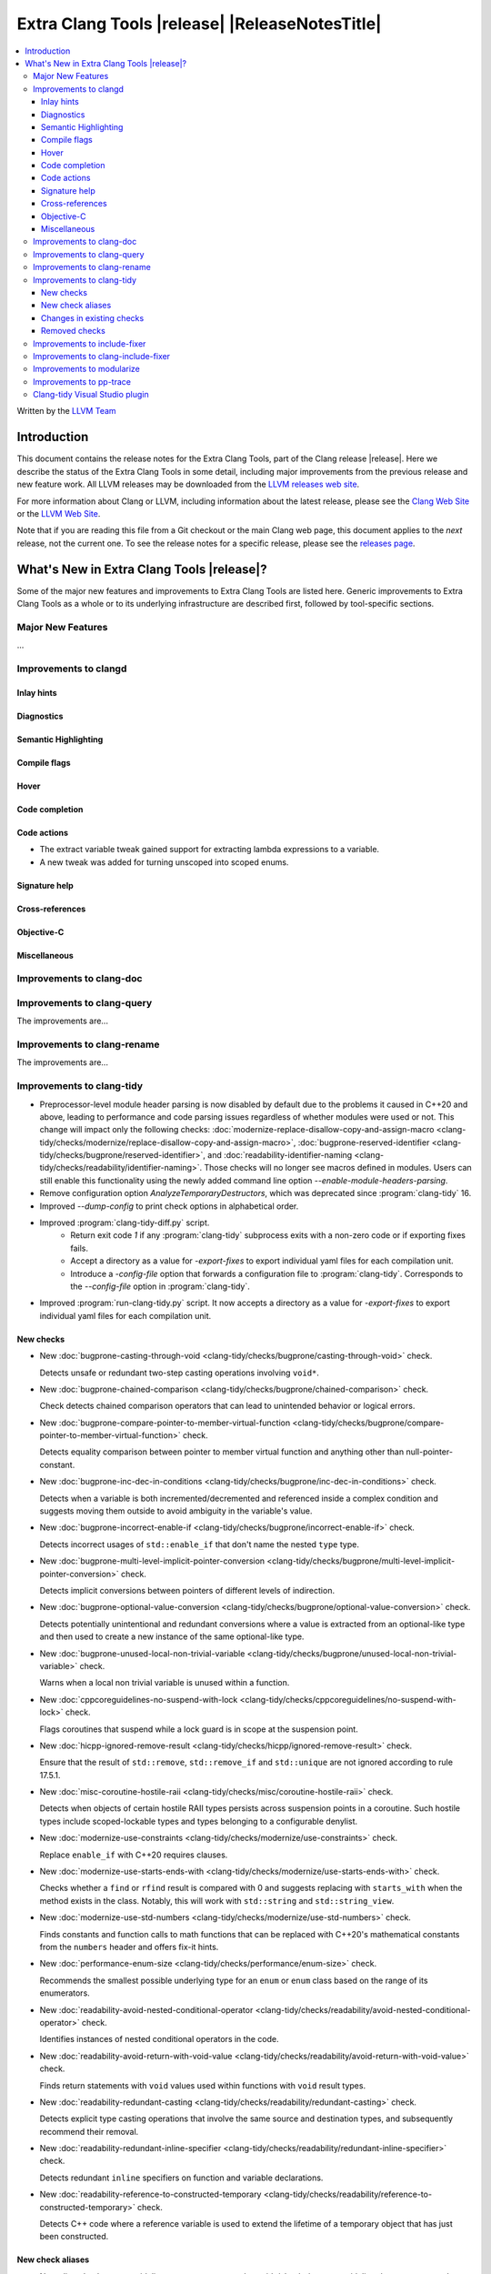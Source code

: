 ====================================================
Extra Clang Tools |release| |ReleaseNotesTitle|
====================================================

.. contents::
   :local:
   :depth: 3

Written by the `LLVM Team <https://llvm.org/>`_

.. only:: PreRelease

  .. warning::
     These are in-progress notes for the upcoming Extra Clang Tools |version| release.
     Release notes for previous releases can be found on
     `the Download Page <https://releases.llvm.org/download.html>`_.

Introduction
============

This document contains the release notes for the Extra Clang Tools, part of the
Clang release |release|. Here we describe the status of the Extra Clang Tools in
some detail, including major improvements from the previous release and new
feature work. All LLVM releases may be downloaded from the `LLVM releases web
site <https://llvm.org/releases/>`_.

For more information about Clang or LLVM, including information about
the latest release, please see the `Clang Web Site <https://clang.llvm.org>`_ or
the `LLVM Web Site <https://llvm.org>`_.

Note that if you are reading this file from a Git checkout or the
main Clang web page, this document applies to the *next* release, not
the current one. To see the release notes for a specific release, please
see the `releases page <https://llvm.org/releases/>`_.

What's New in Extra Clang Tools |release|?
==========================================

Some of the major new features and improvements to Extra Clang Tools are listed
here. Generic improvements to Extra Clang Tools as a whole or to its underlying
infrastructure are described first, followed by tool-specific sections.

Major New Features
------------------

...

Improvements to clangd
----------------------

Inlay hints
^^^^^^^^^^^

Diagnostics
^^^^^^^^^^^

Semantic Highlighting
^^^^^^^^^^^^^^^^^^^^^

Compile flags
^^^^^^^^^^^^^

Hover
^^^^^

Code completion
^^^^^^^^^^^^^^^

Code actions
^^^^^^^^^^^^

- The extract variable tweak gained support for extracting lambda expressions to a variable.
- A new tweak was added for turning unscoped into scoped enums.

Signature help
^^^^^^^^^^^^^^

Cross-references
^^^^^^^^^^^^^^^^

Objective-C
^^^^^^^^^^^

Miscellaneous
^^^^^^^^^^^^^

Improvements to clang-doc
-------------------------

Improvements to clang-query
---------------------------

The improvements are...

Improvements to clang-rename
----------------------------

The improvements are...

Improvements to clang-tidy
--------------------------

- Preprocessor-level module header parsing is now disabled by default due to
  the problems it caused in C++20 and above, leading to performance and code
  parsing issues regardless of whether modules were used or not. This change
  will impact only the following checks:
  :doc:`modernize-replace-disallow-copy-and-assign-macro
  <clang-tidy/checks/modernize/replace-disallow-copy-and-assign-macro>`,
  :doc:`bugprone-reserved-identifier
  <clang-tidy/checks/bugprone/reserved-identifier>`, and
  :doc:`readability-identifier-naming
  <clang-tidy/checks/readability/identifier-naming>`. Those checks will no
  longer see macros defined in modules. Users can still enable this
  functionality using the newly added command line option
  `--enable-module-headers-parsing`.

- Remove configuration option `AnalyzeTemporaryDestructors`, which was deprecated since
  :program:`clang-tidy` 16.

- Improved `--dump-config` to print check options in alphabetical order.

- Improved :program:`clang-tidy-diff.py` script.
    * Return exit code `1` if any :program:`clang-tidy` subprocess exits with
      a non-zero code or if exporting fixes fails.

    * Accept a directory as a value for `-export-fixes` to export individual
      yaml files for each compilation unit.

    * Introduce a `-config-file` option that forwards a configuration file to
      :program:`clang-tidy`. Corresponds to the `--config-file` option in
      :program:`clang-tidy`.

- Improved :program:`run-clang-tidy.py` script. It now accepts a directory
  as a value for `-export-fixes` to export individual yaml files for each
  compilation unit.


New checks
^^^^^^^^^^

- New :doc:`bugprone-casting-through-void
  <clang-tidy/checks/bugprone/casting-through-void>` check.

  Detects unsafe or redundant two-step casting operations involving ``void*``.

- New :doc:`bugprone-chained-comparison
  <clang-tidy/checks/bugprone/chained-comparison>` check.

  Check detects chained comparison operators that can lead to unintended
  behavior or logical errors.

- New :doc:`bugprone-compare-pointer-to-member-virtual-function
  <clang-tidy/checks/bugprone/compare-pointer-to-member-virtual-function>` check.

  Detects equality comparison between pointer to member virtual function and
  anything other than null-pointer-constant.

- New :doc:`bugprone-inc-dec-in-conditions
  <clang-tidy/checks/bugprone/inc-dec-in-conditions>` check.

  Detects when a variable is both incremented/decremented and referenced inside
  a complex condition and suggests moving them outside to avoid ambiguity in
  the variable's value.

- New :doc:`bugprone-incorrect-enable-if
  <clang-tidy/checks/bugprone/incorrect-enable-if>` check.

  Detects incorrect usages of ``std::enable_if`` that don't name the nested
  ``type`` type.

- New :doc:`bugprone-multi-level-implicit-pointer-conversion
  <clang-tidy/checks/bugprone/multi-level-implicit-pointer-conversion>` check.

  Detects implicit conversions between pointers of different levels of
  indirection.

- New :doc:`bugprone-optional-value-conversion
  <clang-tidy/checks/bugprone/optional-value-conversion>` check.

  Detects potentially unintentional and redundant conversions where a value is
  extracted from an optional-like type and then used to create a new instance
  of the same optional-like type.

- New :doc:`bugprone-unused-local-non-trivial-variable
  <clang-tidy/checks/bugprone/unused-local-non-trivial-variable>` check.

  Warns when a local non trivial variable is unused within a function.

- New :doc:`cppcoreguidelines-no-suspend-with-lock
  <clang-tidy/checks/cppcoreguidelines/no-suspend-with-lock>` check.

  Flags coroutines that suspend while a lock guard is in scope at the
  suspension point.

- New :doc:`hicpp-ignored-remove-result
  <clang-tidy/checks/hicpp/ignored-remove-result>` check.

  Ensure that the result of ``std::remove``, ``std::remove_if`` and
  ``std::unique`` are not ignored according to rule 17.5.1.

- New :doc:`misc-coroutine-hostile-raii
  <clang-tidy/checks/misc/coroutine-hostile-raii>` check.

  Detects when objects of certain hostile RAII types persists across suspension
  points in a coroutine. Such hostile types include scoped-lockable types and
  types belonging to a configurable denylist.

- New :doc:`modernize-use-constraints
  <clang-tidy/checks/modernize/use-constraints>` check.

  Replace ``enable_if`` with C++20 requires clauses.

- New :doc:`modernize-use-starts-ends-with
  <clang-tidy/checks/modernize/use-starts-ends-with>` check.

  Checks whether a ``find`` or ``rfind`` result is compared with 0 and suggests
  replacing with ``starts_with`` when the method exists in the class. Notably,
  this will work with ``std::string`` and ``std::string_view``.

- New :doc:`modernize-use-std-numbers
  <clang-tidy/checks/modernize/use-std-numbers>` check.

  Finds constants and function calls to math functions that can be replaced
  with C++20's mathematical constants from the ``numbers`` header and
  offers fix-it hints.

- New :doc:`performance-enum-size
  <clang-tidy/checks/performance/enum-size>` check.

  Recommends the smallest possible underlying type for an ``enum`` or ``enum``
  class based on the range of its enumerators.

- New :doc:`readability-avoid-nested-conditional-operator
  <clang-tidy/checks/readability/avoid-nested-conditional-operator>` check.

  Identifies instances of nested conditional operators in the code.

- New :doc:`readability-avoid-return-with-void-value
  <clang-tidy/checks/readability/avoid-return-with-void-value>` check.

  Finds return statements with ``void`` values used within functions with
  ``void`` result types.

- New :doc:`readability-redundant-casting
  <clang-tidy/checks/readability/redundant-casting>` check.

  Detects explicit type casting operations that involve the same source and
  destination types, and subsequently recommend their removal.
  
- New :doc:`readability-redundant-inline-specifier
  <clang-tidy/checks/readability/redundant-inline-specifier>` check.

  Detects redundant ``inline`` specifiers on function and variable declarations.

- New :doc:`readability-reference-to-constructed-temporary
  <clang-tidy/checks/readability/reference-to-constructed-temporary>` check.

  Detects C++ code where a reference variable is used to extend the lifetime
  of a temporary object that has just been constructed.

New check aliases
^^^^^^^^^^^^^^^^^

- New alias :doc:`cppcoreguidelines-macro-to-enum
  <clang-tidy/checks/cppcoreguidelines/macro-to-enum>` to :doc:`modernize-macro-to-enum
  <clang-tidy/checks/modernize/macro-to-enum>` was added.

Changes in existing checks
^^^^^^^^^^^^^^^^^^^^^^^^^^

- Improved :doc:`abseil-string-find-startswith
  <clang-tidy/checks/abseil/string-find-startswith>` check to also consider
  ``std::basic_string_view`` in addition to ``std::basic_string`` by default.

- Improved :doc:`bugprone-assert-side-effect
  <clang-tidy/checks/bugprone/assert-side-effect>` check to report usage of
  non-const ``<<`` and ``>>`` operators in assertions and fixed some false-positives
  with const operators.

- Improved :doc:`bugprone-dangling-handle
  <clang-tidy/checks/bugprone/dangling-handle>` check to support functional
  casting during type conversions at variable initialization, now with improved
  compatibility for C++17 and later versions.

- Improved :doc:`bugprone-exception-escape
  <clang-tidy/checks/bugprone/exception-escape>` check by extending the default
  check function names to include ``iter_swap`` and ``iter_move``.

- Improved :doc:`bugprone-implicit-widening-of-multiplication-result
  <clang-tidy/checks/bugprone/implicit-widening-of-multiplication-result>` check
  to correctly emit fixes.

- Improved :doc:`bugprone-lambda-function-name
  <clang-tidy/checks/bugprone/lambda-function-name>` check by adding option
  `IgnoreMacros` to ignore warnings in macros.

- Improved :doc:`bugprone-non-zero-enum-to-bool-conversion
  <clang-tidy/checks/bugprone/non-zero-enum-to-bool-conversion>` check by
  eliminating false positives resulting from direct usage of bitwise operators.

- Improved :doc:`bugprone-reserved-identifier
  <clang-tidy/checks/bugprone/reserved-identifier>` check, so that it does not
  warn on macros starting with underscore and lowercase letter.

- Improved :doc:`bugprone-sizeof-expression
  <clang-tidy/checks/bugprone/sizeof-expression>` check diagnostics to precisely
  highlight specific locations, providing more accurate guidance.

- Improved :doc:`bugprone-unchecked-optional-access
  <clang-tidy/checks/bugprone/unchecked-optional-access>` check, so that it does
  not crash during handling of optional values.

- Improved :doc:`bugprone-undefined-memory-manipulation
  <clang-tidy/checks/bugprone/undefined-memory-manipulation>` check to support
  fixed-size arrays of non-trivial types.

- Improved :doc:`bugprone-unused-return-value
  <clang-tidy/checks/bugprone/unused-return-value>` check diagnostic message,
  added support for detection of unused results when cast to non-``void`` type.
  Casting to ``void`` no longer suppresses issues by default, control this
  behavior with the new `AllowCastToVoid` option.

- Improved :doc:`cppcoreguidelines-avoid-non-const-global-variables
  <clang-tidy/checks/cppcoreguidelines/avoid-non-const-global-variables>` check
  to ignore ``static`` variables declared within the scope of
  ``class``/``struct``.

- Improved :doc:`cppcoreguidelines-avoid-reference-coroutine-parameters
  <clang-tidy/checks/cppcoreguidelines/avoid-reference-coroutine-parameters>`
  check to ignore false positives related to matching parameters of non
  coroutine functions and increase issue detection for cases involving type
  aliases with references.

- Improved :doc:`cppcoreguidelines-missing-std-forward
  <clang-tidy/checks/cppcoreguidelines/missing-std-forward>` check to
  address false positives in the capture list and body of lambdas.

- Improved :doc:`cppcoreguidelines-narrowing-conversions
  <clang-tidy/checks/cppcoreguidelines/narrowing-conversions>` check by
  extending the `IgnoreConversionFromTypes` option to include types without a
  declaration, such as built-in types.

- Improved :doc:`cppcoreguidelines-prefer-member-initializer
  <clang-tidy/checks/cppcoreguidelines/prefer-member-initializer>` check to
  ignore delegate constructors and ignore re-assignment for reference or when
  initialization depend on field that is initialized before. Additionally, it
  now provides valid fixes for member variables initialized with macros.

- Improved :doc:`cppcoreguidelines-pro-bounds-array-to-pointer-decay
  <clang-tidy/checks/cppcoreguidelines/pro-bounds-array-to-pointer-decay>` check
  to ignore predefined expression (e.g., ``__func__``, ...).

- Improved :doc:`cppcoreguidelines-pro-bounds-constant-array-index
  <clang-tidy/checks/cppcoreguidelines/pro-bounds-constant-array-index>` check
  to perform checks on derived classes of  ``std::array``.

- Improved :doc:`cppcoreguidelines-pro-type-const-cast
  <clang-tidy/checks/cppcoreguidelines/pro-type-const-cast>` check to ignore
  casts to ``const`` or ``volatile`` type (controlled by `StrictMode` option)
  and casts in implicitly invoked code.

- Improved :doc:`cppcoreguidelines-pro-type-member-init
  <clang-tidy/checks/cppcoreguidelines/pro-type-member-init>` check to ignore
  dependent delegate constructors.

- Improved :doc:`cppcoreguidelines-pro-type-static-cast-downcast
  <clang-tidy/checks/cppcoreguidelines/pro-type-static-cast-downcast>` check to
  disregard casts on non-polymorphic types when the `StrictMode` option is set
  to `false`.

- Improved :doc:`cppcoreguidelines-pro-type-vararg
  <clang-tidy/checks/cppcoreguidelines/pro-type-vararg>` check to ignore
  false-positives in unevaluated context (e.g., ``decltype``, ``sizeof``, ...).

- Improved :doc:`cppcoreguidelines-rvalue-reference-param-not-moved
  <clang-tidy/checks/cppcoreguidelines/rvalue-reference-param-not-moved>` check
  to ignore unused parameters when they are marked as unused and parameters of
  deleted functions and constructors.

- Improved :doc:`google-readability-casting
  <clang-tidy/checks/google/readability-casting>` check to ignore constructor
  calls disguised as functional casts.

- Improved :doc:`google-runtime-int <clang-tidy/checks/google/runtime-int>`
  check to ignore false positives on user defined-literals.

- Improved :doc:`llvm-namespace-comment
  <clang-tidy/checks/llvm/namespace-comment>` check to provide fixes for
  ``inline`` namespaces in the same format as :program:`clang-format`.

- Improved :doc:`llvmlibc-callee-namespace
  <clang-tidy/checks/llvmlibc/callee-namespace>` to support
  customizable namespace. This matches the change made to implementation in
  namespace.

- Improved :doc:`llvmlibc-implementation-in-namespace
  <clang-tidy/checks/llvmlibc/implementation-in-namespace>` to support
  customizable namespace. This further allows for testing the libc when the
  system-libc is also LLVM's libc.

- Improved :doc:`llvmlibc-inline-function-decl
  <clang-tidy/checks/llvmlibc/inline-function-decl>` to properly ignore implicit
  functions, such as struct constructors, and explicitly deleted functions.

- Improved :doc:`misc-const-correctness
  <clang-tidy/checks/misc/const-correctness>` check to avoid false positive when
  using pointer to member function. Additionally, the check no longer emits
  a diagnostic when a variable that is not type-dependent is an operand of a
  type-dependent binary operator. Improved performance of the check through
  optimizations. The check no longer emits a diagnostic for non-parameter-pack
  variables in C++17 fold expressions.

- Improved :doc:`misc-include-cleaner
  <clang-tidy/checks/misc/include-cleaner>` check by adding option
  `DeduplicateFindings` to output one finding per symbol occurrence, avoid
  inserting the same header multiple times, fix a bug where `IgnoreHeaders`
  option won't work with verbatim/std headers.

- Improved :doc:`misc-redundant-expression
  <clang-tidy/checks/misc/redundant-expression>` check to ignore
  false-positives in unevaluated context (e.g., ``decltype``).

- Improved :doc:`misc-static-assert
  <clang-tidy/checks/misc/static-assert>` check to ignore false-positives when
  referring to non-``constexpr`` variables in non-unevaluated context.

- Improved :doc:`misc-unused-using-decls
  <clang-tidy/checks/misc/unused-using-decls>` check to avoid false positive when
  using in elaborated type and only check C++ files.

- Improved :doc:`modernize-avoid-bind
  <clang-tidy/checks/modernize/avoid-bind>` check to
  not emit a ``return`` for fixes when the function returns ``void`` and to
  provide valid fixes for cases involving bound C++ operators.

- Improved :doc:`modernize-loop-convert
  <clang-tidy/checks/modernize/loop-convert>` to support for-loops with
  iterators initialized by free functions like ``begin``, ``end``, or ``size``
  and avoid crash for array of dependent array and non-dereferenceable builtin
  types used as iterators.

- Improved :doc:`modernize-make-shared
  <clang-tidy/checks/modernize/make-shared>` check to support
  ``std::shared_ptr`` implementations that inherit the ``reset`` method from a
  base class.

- Improved :doc:`modernize-return-braced-init-list
  <clang-tidy/checks/modernize/return-braced-init-list>` check to ignore
  false-positives when constructing the container with ``count`` copies of
  elements with value ``value``.

- Improved :doc:`modernize-use-auto
  <clang-tidy/checks/modernize/use-auto>` to avoid create incorrect fix hints
  for pointer to array type and pointer to function type.

- Improved :doc:`modernize-use-emplace
  <clang-tidy/checks/modernize/use-emplace>` to not replace aggregates that
  ``emplace`` cannot construct with aggregate initialization.

- Improved :doc:`modernize-use-equals-delete
  <clang-tidy/checks/modernize/use-equals-delete>` check to ignore
  false-positives when special member function is actually used or implicit.

- Improved :doc:`modernize-use-nullptr
  <clang-tidy/checks/modernize/use-nullptr>` check by adding option
  `IgnoredTypes` that can be used to exclude some pointer types.

- Improved :doc:`modernize-use-std-print
  <clang-tidy/checks/modernize/use-std-print>` check to accurately generate
  fixes for reordering arguments.

- Improved :doc:`modernize-use-using
  <clang-tidy/checks/modernize/use-using>` check to fix function pointer and
  forward declared ``typedef`` correctly. Added option `IgnoreExternC` to ignore
  ``typedef`` declaration in ``extern "C"`` scope.

- Improved :doc:`performance-faster-string-find
  <clang-tidy/checks/performance/faster-string-find>` check to properly escape
  single quotes.

- Improved :doc:`performance-for-range-copy
  <clang-tidy/checks/performance/for-range-copy>` check to handle cases where
  the loop variable is a structured binding.

- Improved :doc:`performance-noexcept-move-constructor
  <clang-tidy/checks/performance/noexcept-move-constructor>` to better handle
  conditional ``noexcept`` expressions, eliminating false-positives.

- Improved :doc:`performance-noexcept-swap
  <clang-tidy/checks/performance/noexcept-swap>` check to enforce a stricter
  match with the swap function signature and better handling of condition
  ``noexcept`` expressions, eliminating false-positives. ``iter_swap`` function
  name is checked by default.

- Improved :doc:`readability-braces-around-statements
  <clang-tidy/checks/readability/braces-around-statements>` check to
  ignore false-positive for ``if constexpr`` in lambda expression.

- Improved :doc:`readability-avoid-const-params-in-decls
  <clang-tidy/checks/readability/avoid-const-params-in-decls>` diagnostics to
  highlight the ``const`` location

- Improved :doc:`readability-container-contains
  <clang-tidy/checks/readability/container-contains>` to correctly handle
  integer literals with suffixes in fix-its.

- Improved :doc:`readability-container-size-empty
  <clang-tidy/checks/readability/container-size-empty>` check to
  detect comparison between string and empty string literals and support
  ``length()`` method as an alternative to ``size()``. Resolved false positives
  tied to negative values from size-like methods, and one triggered by size
  checks below zero.

- Improved :doc:`readability-function-size
  <clang-tidy/checks/readability/function-size>` check configuration to use
  `none` rather than `-1` to disable some parameters.

- Improved :doc:`readability-identifier-naming
  <clang-tidy/checks/readability/identifier-naming>` check to issue accurate
  warnings when a type's forward declaration precedes its definition.
  Additionally, it now provides appropriate warnings for ``struct`` and
  ``union`` in C, while also incorporating support for the
  ``Leading_upper_snake_case`` naming convention. The handling of ``typedef``
  has been enhanced, particularly within complex types like function pointers
  and cases where style checks were omitted when functions started with macros.
  Added support for C++20 ``concept`` declarations. ``Camel_Snake_Case`` and
  ``camel_Snake_Case`` now detect more invalid identifier names. Fields in
  anonymous records (i.e. anonymous structs and unions) now can be checked with
  the naming rules associated with their enclosing scopes rather than the naming
  rules of public ``struct``/``union`` members.

- Improved :doc:`readability-implicit-bool-conversion
  <clang-tidy/checks/readability/implicit-bool-conversion>` check to take
  do-while loops into account for the `AllowIntegerConditions` and
  `AllowPointerConditions` options. It also now provides more consistent
  suggestions when parentheses are added to the return value or expressions.
  It also ignores false-positives for comparison containing bool bitfield.

- Improved :doc:`readability-misleading-indentation
  <clang-tidy/checks/readability/misleading-indentation>` check to ignore
  false-positives for line started with empty macro.

- Improved :doc:`readability-non-const-parameter
  <clang-tidy/checks/readability/non-const-parameter>` check to ignore
  false-positives in initializer list of record.

- Improved :doc:`readability-redundant-member-init
  <clang-tidy/checks/readability/redundant-member-init>` check to now also
  detect redundant in-class initializers.

- Improved :doc:`readability-simplify-boolean-expr
  <clang-tidy/checks/readability/simplify-boolean-expr>` check by adding the
  new option `IgnoreMacros` that allows to ignore boolean expressions originating
  from expanded macros.

- Improved :doc:`readability-simplify-subscript-expr
  <clang-tidy/checks/readability/simplify-subscript-expr>` check by extending
  the default value of the `Types` option to include ``std::span``.

- Improved :doc:`readability-static-accessed-through-instance
  <clang-tidy/checks/readability/static-accessed-through-instance>` check to
  identify calls to static member functions with out-of-class inline definitions.

Removed checks
^^^^^^^^^^^^^^

Improvements to include-fixer
-----------------------------

The improvements are...

Improvements to clang-include-fixer
-----------------------------------

The improvements are...

Improvements to modularize
--------------------------

The improvements are...

Improvements to pp-trace
------------------------

Clang-tidy Visual Studio plugin
-------------------------------
